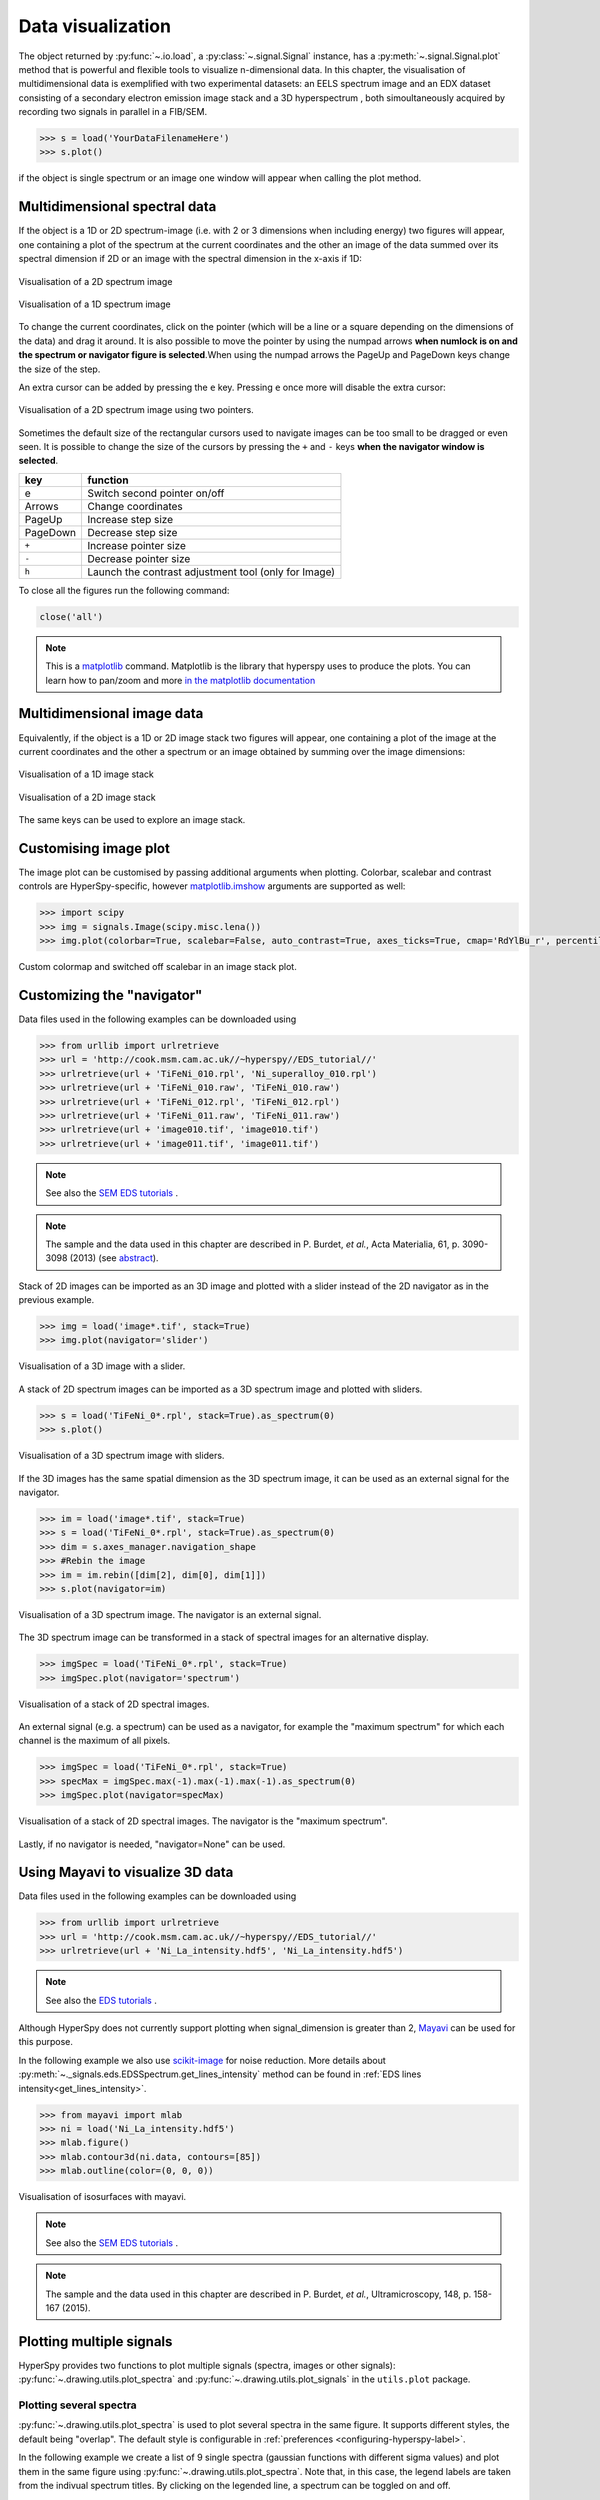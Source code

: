 
.. _visualization-label:


Data visualization
******************

The object returned by :py:func:`~.io.load`, a :py:class:`~.signal.Signal`
instance, has a :py:meth:`~.signal.Signal.plot` method that is powerful and
flexible tools to visualize n-dimensional data. In this chapter, the
visualisation of multidimensional data  is exemplified with two experimental
datasets: an EELS spectrum image and an EDX dataset consisting of a secondary
electron emission image stack and a 3D hyperspectrum , both simoultaneously
acquired by recording two signals in parallel in a FIB/SEM.


.. code-block:: python
    
    >>> s = load('YourDataFilenameHere')
    >>> s.plot()

if the object is single spectrum or an image one window will appear when
calling the plot method.

Multidimensional spectral data
==============================

If the object is a 1D or 2D spectrum-image (i.e. with 2 or 3 dimensions when
including energy) two figures will appear, one containing a plot of the
spectrum at the current coordinates and the other an image of the data summed
over its spectral dimension if 2D or an image with the spectral dimension in
the x-axis if 1D:

.. _2d_SI:

.. figure::  images/2D_SI.png
   :align:   center
   :width:   500

   Visualisation of a 2D spectrum image
   
.. _1d_SI:

.. figure::  images/1D_SI.png
   :align:   center
   :width:   500

   Visualisation of a 1D spectrum image

To change the current coordinates, click on the pointer (which will be a line
or a square depending on the dimensions of the data) and drag it around. It is
also possible to move the pointer by using the numpad arrows **when numlock is
on and the spectrum or navigator figure is selected**.When using the numpad
arrows the PageUp and PageDown keys change the size of the step.

An extra cursor can be added by pressing the ``e`` key. Pressing ``e`` once
more will disable the extra cursor:

.. _second_pointer.png:

.. figure::  images/second_pointer.png
   :align:   center
   :width:   500

   Visualisation of a 2D spectrum image using two pointers.

Sometimes the default size of the rectangular cursors used to navigate images
can be too small to be dragged or even seen. It
is possible to change the size of the cursors by pressing the ``+`` and ``-``
keys  **when the navigator window is selected**.

=========   =============================
key         function    
=========   =============================
e           Switch second pointer on/off
Arrows      Change coordinates  
PageUp      Increase step size
PageDown    Decrease step size
``+``           Increase pointer size
``-``           Decrease pointer size
``h``       Launch the contrast adjustment tool (only for Image)
=========   =============================

To close all the figures run the following command:

.. code-block:: python

    close('all')

.. NOTE::

    This is a `matplotlib <http://matplotlib.sourceforge.net/>`_ command.
    Matplotlib is the library that hyperspy uses to produce the plots. You can
    learn how to pan/zoom and more  `in the matplotlib documentation
    <http://matplotlib.sourceforge.net/users/navigation_toolbar.html>`_

Multidimensional image data
===========================

Equivalently, if the object is a 1D or 2D image stack two figures will appear, 
one containing a plot of the image at the current coordinates and the other
a spectrum or an image obtained by summing over the image dimensions:
   
.. _1D_image_stack.png:

.. figure::  images/1D_image_stack.png
   :align:   center
   :width:   500    

   Visualisation of a 1D image stack
   
.. _2D_image_stack.png:

.. figure::  images/2D_image_stack.png
   :align:   center
   :width:   500
   
   Visualisation of a 2D image stack


The same keys can be used to explore an image stack.

Customising image plot
======================

The image plot can be customised by passing additional arguments when plotting. Colorbar, scalebar and
contrast controls are HyperSpy-specific, however `matplotlib.imshow
<http://matplotlib.org/api/pyplot_api.html#matplotlib.pyplot.imshow>`_ arguments are supported as well:

.. code-block:: python

    >>> import scipy
    >>> img = signals.Image(scipy.misc.lena())
    >>> img.plot(colorbar=True, scalebar=False, auto_contrast=True, axes_ticks=True, cmap='RdYlBu_r', percentile=1.0)


.. figure::  images/custom_cmap.png
   :align:   center
   :width:   500    

   Custom colormap and switched off scalebar in an image stack plot.

Customizing the "navigator"
===========================

Data files used in the following examples can be downloaded using

.. code-block:: python

    >>> from urllib import urlretrieve
    >>> url = 'http://cook.msm.cam.ac.uk//~hyperspy//EDS_tutorial//'
    >>> urlretrieve(url + 'TiFeNi_010.rpl', 'Ni_superalloy_010.rpl')
    >>> urlretrieve(url + 'TiFeNi_010.raw', 'TiFeNi_010.raw')
    >>> urlretrieve(url + 'TiFeNi_012.rpl', 'TiFeNi_012.rpl')
    >>> urlretrieve(url + 'TiFeNi_011.raw', 'TiFeNi_011.raw')
    >>> urlretrieve(url + 'image010.tif', 'image010.tif')
    >>> urlretrieve(url + 'image011.tif', 'image011.tif')

.. NOTE::
	See also the `SEM EDS tutorials <http://nbviewer.ipython.org/github/hyperspy/hyperspy-	demos/blob/master/electron_microscopy/EDS/>`_ .

.. NOTE::

    The sample and the data used in this chapter are described in 
    P. Burdet, `et al.`, Acta Materialia, 61, p. 3090-3098 (2013) (see
    `abstract <http://infoscience.epfl.ch/record/185861/>`_).

Stack of 2D images can be imported as an 3D image and plotted with a slider
instead of the 2D navigator as in the previous example.

.. code-block:: python

    >>> img = load('image*.tif', stack=True)
    >>> img.plot(navigator='slider')
    
    
.. figure::  images/3D_image.png
   :align:   center
   :width:   500    

   Visualisation of a 3D image with a slider.   
   

A stack of 2D spectrum images can be imported as a 3D spectrum image and
plotted with sliders.

.. code-block:: python

    >>> s = load('TiFeNi_0*.rpl', stack=True).as_spectrum(0)
    >>> s.plot()
    
    
.. figure::  images/3D_spectrum.png
   :align:   center
   :width:   650    

   Visualisation of a 3D spectrum image with sliders.
   
If the 3D images has the same spatial dimension as the 3D spectrum image, it
can be used as an external signal for the navigator.
   
   
.. code-block:: python

    >>> im = load('image*.tif', stack=True)
    >>> s = load('TiFeNi_0*.rpl', stack=True).as_spectrum(0)
    >>> dim = s.axes_manager.navigation_shape
    >>> #Rebin the image
    >>> im = im.rebin([dim[2], dim[0], dim[1]])
    >>> s.plot(navigator=im)
  
    
.. figure::  images/3D_spectrum_external.png
   :align:   center
   :width:   650    

   Visualisation of a 3D spectrum image. The navigator is an external signal.
   
The 3D spectrum image can be transformed in a stack of spectral images for an
alternative display.

.. code-block:: python

    >>> imgSpec = load('TiFeNi_0*.rpl', stack=True)
    >>> imgSpec.plot(navigator='spectrum')
    
    
.. figure::  images/3D_image_spectrum.png
   :align:   center
   :width:   650    

   Visualisation of a stack of 2D spectral images.
   
An external signal (e.g. a spectrum) can be used as a navigator, for example
the "maximum spectrum" for which each channel is the maximum of all pixels. 

.. code-block:: python

    >>> imgSpec = load('TiFeNi_0*.rpl', stack=True)
    >>> specMax = imgSpec.max(-1).max(-1).max(-1).as_spectrum(0)
    >>> imgSpec.plot(navigator=specMax)
    
    
.. figure::  images/3D_image_spectrum_external.png
   :align:   center
   :width:   650    

   Visualisation of a stack of 2D spectral images. 
   The navigator is the "maximum spectrum".
   
Lastly, if no navigator is needed, "navigator=None" can be used.

Using Mayavi to visualize 3D data
=================================

Data files used in the following examples can be downloaded using

.. code-block:: python

    >>> from urllib import urlretrieve
    >>> url = 'http://cook.msm.cam.ac.uk//~hyperspy//EDS_tutorial//'
    >>> urlretrieve(url + 'Ni_La_intensity.hdf5', 'Ni_La_intensity.hdf5')

.. NOTE::
	See also the `EDS tutorials <http://nbviewer.ipython.org/github/hyperspy/hyperspy-	demos/blob/master/electron_microscopy/EDS/>`_ .

Although HyperSpy does not currently support plotting when signal_dimension is
greater than 2, `Mayavi <http://docs.enthought.com/mayavi/mayavi/>`_ can be
used for this purpose.

In the following example we also use `scikit-image <http://scikit-image.org/>`_
for noise reduction. More details about 
:py:meth:`~._signals.eds.EDSSpectrum.get_lines_intensity` method can be 
found in :ref:`EDS lines intensity<get_lines_intensity>`.

.. code-block:: python

    >>> from mayavi import mlab
    >>> ni = load('Ni_La_intensity.hdf5')
    >>> mlab.figure()
    >>> mlab.contour3d(ni.data, contours=[85])
    >>> mlab.outline(color=(0, 0, 0))
        
    
.. figure::  images/plot_3D_mayavi.png
   :align:   center
   :width:   400    

   Visualisation of isosurfaces with mayavi.
   
.. NOTE::
	See also the `SEM EDS tutorials <http://nbviewer.ipython.org/github/hyperspy/hyperspy-	demos/blob/master/electron_microscopy/EDS/>`_ .

.. NOTE::

    The sample and the data used in this chapter are described in 
    P. Burdet, `et al.`, Ultramicroscopy, 148, p. 158-167 (2015).
.. _plot_spectra:

Plotting multiple signals
=========================

HyperSpy provides two functions to plot multiple signals (spectra, images or
other signals): :py:func:`~.drawing.utils.plot_spectra` and
:py:func:`~.drawing.utils.plot_signals` in the ``utils.plot`` package.

.. _plot.spectra:

Plotting several spectra
------------------------

.. versionadded:: 0.7

:py:func:`~.drawing.utils.plot_spectra` is used to plot several spectra in the
same figure. It supports different styles, the default
being "overlap". The default style is configurable in :ref:`preferences
<configuring-hyperspy-label>`.

In the following example we create a list of 9 single spectra (gaussian
functions with different sigma values) and plot them in the same figure using
:py:func:`~.drawing.utils.plot_spectra`. Note that, in this case, the legend
labels are taken from the indivual spectrum titles. By clicking on the 
legended line, a spectrum can be toggled on and off.

 .. code-block:: python

     >>> s = signals.Spectrum(np.zeros((200)))
     >>> s.axes_manager[0].offset = -10
     >>> s.axes_manager[0].scale = 0.1
     >>> m = create_model(s)
     >>> g = components.Gaussian()
     >>> m.append(g)
     >>> gaussians = []
     >>> labels = []
     >>> 
     >>> for sigma in range(1, 10):
     ...         g.sigma.value = sigma
     ...         gs = m.as_signal()
     ...         gs.metadata.General.title = "sigma=%i" % sigma
     ...         gaussians.append(gs)
     ...         
     >>> utils.plot.plot_spectra(gaussians,legend='auto')
     <matplotlib.axes.AxesSubplot object at 0x4c28c90>


.. figure::  images/plot_spectra_overlap.png
  :align:   center
  :width:   500 
  

Another style, "cascade", can be useful when "overlap" results in a plot that
is too cluttered e.g. to visualize 
changes in EELS fine structure over a line scan. The following example 
shows how to plot a cascade style figure from a spectrum, and save it in 
a file:

.. code-block:: python

    >>> import scipy.misc
    >>> s = signals.Spectrum(scipy.misc.lena()[100:160:10])
    >>> cascade_plot = utils.plot.plot_spectra(s, style='cascade')
    >>> cascade_plot.figure.savefig("cascade_plot.png")

.. figure::  images/plot_spectra_cascade.png
  :align:   center
  :width:   350    

The "cascade" `style` has a `padding` option. The default value, 1, keeps the 
individual plots from overlapping. However in most cases a lower 
padding value can be used, to get tighter plots.

Using the color argument one can assign a color to all the spectra, or specific
colors for each spectrum. In the same way, one can also assign the line style
and provide the legend labels:

.. code-block:: python

    >>> import scipy.misc
    >>> s = signals.Spectrum(scipy.misc.lena()[100:160:10])
    >>> color_list = ['red', 'red', 'blue', 'blue', 'red', 'red']
    >>> line_style_list = ['-','--','steps','-.',':','-']
    >>> utils.plot.plot_spectra(s, style='cascade', color=color_list,
    >>> line_style=line_style_list,legend='auto')

.. figure::  images/plot_spectra_color.png
  :align:   center
  :width:   350     

There are also two other styles, "heatmap" and "mosaic":

.. code-block:: python

    >>> import scipy.misc
    >>> s = signals.Spectrum(scipy.misc.lena()[100:160:10])
    >>> utils.plot.plot_spectra(s, style='heatmap')

.. figure::  images/plot_spectra_heatmap.png
  :align:   center
  :width:   500    

.. code-block:: python

    >>> import scipy.misc
    >>> s = signals.Spectrum(scipy.misc.lena()[100:120:10])
    >>> utils.plot.plot_spectra(s, style='mosaic')
    
.. figure::  images/plot_spectra_mosaic.png
  :align:   center
  :width:   350     

For the "heatmap" style, different `matplotlib color schemes <http://matplotlib.org/examples/color/colormaps_reference.html>`_ can be used:

.. code-block:: python

    >>> import matplotlib.cm
    >>> import scipy.misc
    >>> s = signals.Spectrum(scipy.misc.lena()[100:120:10])
    >>> ax = utils.plot.plot_spectra(s, style="heatmap")
    >>> ax.images[0].set_cmap(matplotlib.cm.jet)

.. figure::  images/plot_spectra_heatmap_jet.png
  :align:   center
  :width:   500

Any parameter that can be passed to matplotlib.pyplot.figure can also be used with plot_spectra()
to allow further customization  (when using the "overlap", "cascade", or "mosaic" styles).
In the following example, `dpi`, `facecolor`, `frameon`, and `num` are all parameters
that are passed directly to matplotlib.pyplot.figure as keyword arguments:

.. code-block:: python

    >>> import scipy.misc
    >>> s = signals.Spectrum(scipy.misc.lena()[100:160:10])
    >>> legendtext = ['Plot 0', 'Plot 1', 'Plot 2', 'Plot 3', 'Plot 4', 'Plot 5']
    >>> cascade_plot = utils.plot.plot_spectra(
    >>>     s, style='cascade', legend=legendtext, dpi=60,
    >>>     facecolor='lightblue', frameon=True, num=5)
    >>> cascade_plot.set_xlabel("X-axis")
    >>> cascade_plot.set_ylabel("Y-axis")
    >>> cascade_plot.set_title("Cascade plot")
    >>> plt.draw()

.. figure:: images/plot_spectra_kwargs.png
  :align:   center
  :width:   350 
										
The function returns a matplotlib ax object, which can be used to customize the figure:

.. code-block:: python

    >>> import scipy.misc
    >>> s = signals.Spectrum(scipy.misc.lena()[100:160:10])
    >>> cascade_plot = utils.plot.plot_spectra(s)
    >>> cascade_plot.set_xlabel("An axis")
    >>> cascade_plot.set_ylabel("Another axis")
    >>> cascade_plot.set_title("A title!")
    >>> plt.draw()

.. figure::  images/plot_spectra_customize.png
  :align:   center
  :width:   350 
  
A matplotlib ax and fig object can also be specified, which can be used to put several
subplots in the same figure. This will only work for "cascade" and "overlap" styles:

.. code-block:: python

    >>> import scipy.misc
    >>> fig, axarr = plt.subplots(1,2)
    >>> s1 = signals.Spectrum(scipy.misc.lena()[100:160:10])
    >>> s2 = signals.Spectrum(scipy.misc.lena()[200:260:10])
    >>> utils.plot.plot_spectra(s1, style='cascade',color='blue',ax=axarr[0],fig=fig)
    >>> utils.plot.plot_spectra(s2, style='cascade',color='red',ax=axarr[1],fig=fig)
    >>> fig.canvas.draw()

.. figure::  images/plot_spectra_ax_argument.png
  :align:   center
  :width:   350 

.. _plot.signals:

Plotting several signals
^^^^^^^^^^^^^^^^^^^^^^^^

.. versionadded:: 0.7
:py:func:`~.drawing.utils.plot_signals` is used to plot several signals at the
same time. By default the navigation position of the signals will be synced, and the 
signals must have the same dimensions. To plot two spectra at the same time: 

.. code-block:: python

    >>> import scipy.misc
    >>> s1 = signals.Spectrum(scipy.misc.face()).as_spectrum(0)[:,:3]
    >>> s2 = s1.deepcopy()*-1
    >>> utils.plot.plot_signals([s1, s2])

.. figure::  images/plot_signals.png
  :align:   center
  :width:   500    

The navigator can be specified by using the navigator argument, where the 
different options are "auto", None, "spectrum", "slider" or Signal.  
For more details about the different navigators, 
see :ref:`navigator_options`.
To specify the navigator:

.. code-block:: python

    >>> import scipy.misc
    >>> s1 = signals.Spectrum(scipy.misc.face()).as_spectrum(0)[:,:3]
    >>> s2 = s1.deepcopy()*-1
    >>> utils.plot.plot_signals([s1, s2], navigator="slider")

.. figure::  images/plot_signals_slider.png
  :align:   center
  :width:   500    

Navigators can also be set differently for different plots using the 
navigator_list argument. Where the navigator_list be the same length
as the number of signals plotted, and only contain valid navigator options.
For example:

.. code-block:: python

    >>> import scipy.misc
    >>> s1 = signals.Spectrum(scipy.misc.face()).as_spectrum(0)[:,:3]
    >>> s2 = s1.deepcopy()*-1
    >>> s3 = signals.Spectrum(np.linspace(0,9,9).reshape([3,3])) 
    >>> utils.plot.plot_signals([s1, s2], navigator_list=["slider", s3])

.. figure::  images/plot_signals_navigator_list.png
  :align:   center
  :width:   500    

Several signals can also be plotted without syncing the navigation by using
sync=False. The navigator_list can still be used to specify a navigator for 
each plot:

.. code-block:: python

    >>> import scipy.misc
    >>> s1 = signals.Spectrum(scipy.misc.face()).as_spectrum(0)[:,:3]
    >>> s2 = s1.deepcopy()*-1
    >>> utils.plot.plot_signals([s1, s2], sync=False, navigator_list=["slider", "slider"])

.. figure::  images/plot_signals_sync.png
  :align:   center
  :width:   500    

Markers
=======

Hyperspy provides an easy access to the main marker of matplotlib. The markers can be used in a static way

.. code-block:: python

    >>> import scipy.misc
    >>> im = signals.Image(scipy.misc.lena())
    >>> m = utils.plot.markers.rectangle(x1=150, y1=100, x2=400, y2=400, color='red')
    >>> im.add_marker(m)

.. figure::  images/plot_markers_std.png
  :align:   center
  :width:   400

By providing an array of positions, the marker can also change position when navigating the signal. In the following example, the local maxima are displayed for each R, G and B channel of a colour image.

.. code-block:: python

    >>> from skimage.feature import peak_local_max
    >>> import scipy.misc
    >>> ims = signals.Signal(scipy.misc.face()).as_image([0,1])
    >>> index = array([peak_local_max(im.data, min_distance=100, num_peaks=4)
    >>>                for im in ims])
    >>> for i in range(4):
    >>>     m = utils.plot.markers.point(x=index[:, i, 1], 
    >>>                                  y=index[:, i, 0], color='red')
    >>>     ims.add_marker(m)


.. figure::  images/plot_markers_im.png
  :align:   center
  :width:   400

The markers can be added to the navigator as well. In the following example, each slice of a 2D spectrum is tagged with a text marker on the signal plot. Each slice is indicated with the same text on the navigator.
 
.. code-block:: python

    >>> s = signals.Spectrum(np.arange(100).reshape([10,10]))
    >>> s.plot(navigator='spectrum')
    >>> for i in range(s.axes_manager.shape[0]):
    >>>     m = utils.plot.markers.text(y=s.sum(-1).data[i]+5,
    >>>                                 x=i, text='abcdefghij'[i])
    >>>     s.add_marker(m, plot_on_signal=False)
    >>> x = s.axes_manager.shape[-1]/2 #middle of signal plot
    >>> m = utils.plot.markers.text(x=x, y=s[:, x].data+2,
    >>>                             text=[i for i in 'abcdefghij'])
    >>> s.add_marker(m)


.. figure::  images/plot_markers_nav.png
  :align:   center
  :width:   400


